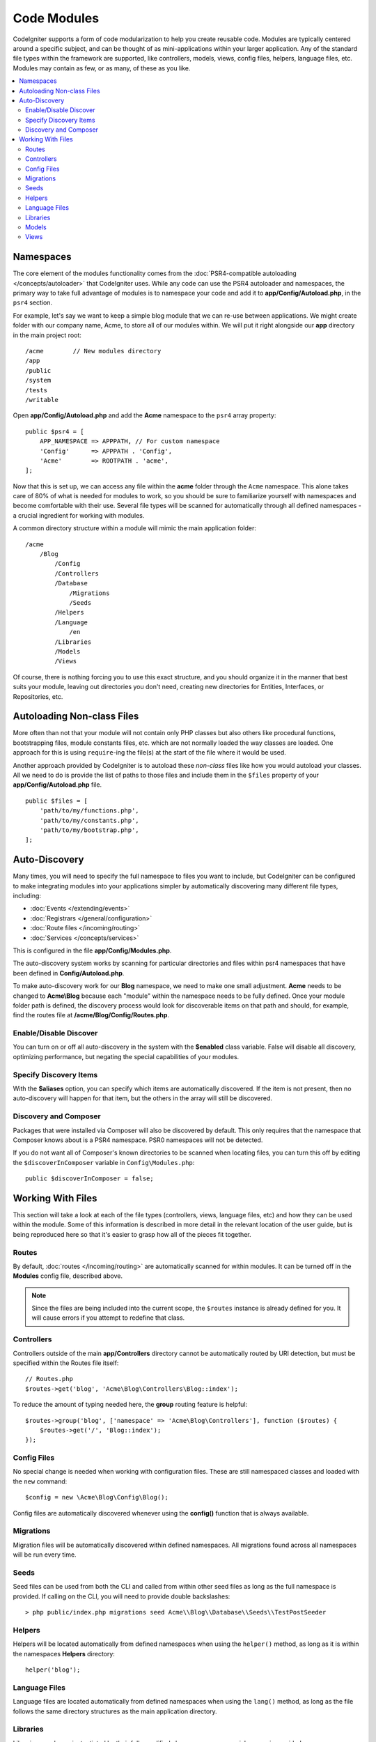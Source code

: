 ############
Code Modules
############

CodeIgniter supports a form of code modularization to help you create reusable code. Modules are typically
centered around a specific subject, and can be thought of as mini-applications within your larger application. Any
of the standard file types within the framework are supported, like controllers, models, views, config files, helpers,
language files, etc. Modules may contain as few, or as many, of these as you like.

.. contents::
    :local:
    :depth: 2

==========
Namespaces
==========

The core element of the modules functionality comes from the :doc:`PSR4-compatible autoloading </concepts/autoloader>`
that CodeIgniter uses. While any code can use the PSR4 autoloader and namespaces, the primary way to take full advantage of
modules is to namespace your code and add it to **app/Config/Autoload.php**, in the ``psr4`` section.

For example, let's say we want to keep a simple blog module that we can re-use between applications. We might create
folder with our company name, Acme, to store all of our modules within. We will put it right alongside our **app**
directory in the main project root::

    /acme        // New modules directory
    /app
    /public
    /system
    /tests
    /writable

Open **app/Config/Autoload.php** and add the **Acme** namespace to the ``psr4`` array property::

    public $psr4 = [
        APP_NAMESPACE => APPPATH, // For custom namespace
        'Config'      => APPPATH . 'Config',
        'Acme'        => ROOTPATH . 'acme',
    ];

Now that this is set up, we can access any file within the **acme** folder through the ``Acme`` namespace. This alone
takes care of 80% of what is needed for modules to work, so you should be sure to familiarize yourself with namespaces
and become comfortable with their use. Several file types will be scanned for automatically through all defined namespaces - a crucial ingredient for working with modules.

A common directory structure within a module will mimic the main application folder::

    /acme
        /Blog
            /Config
            /Controllers
            /Database
                /Migrations
                /Seeds
            /Helpers
            /Language
                /en
            /Libraries
            /Models
            /Views

Of course, there is nothing forcing you to use this exact structure, and you should organize it in the manner that
best suits your module, leaving out directories you don't need, creating new directories for Entities, Interfaces,
or Repositories, etc.

===========================
Autoloading Non-class Files
===========================

More often than not that your module will not contain only PHP classes but also others like procedural
functions, bootstrapping files, module constants files, etc. which are not normally loaded the way classes
are loaded. One approach for this is using ``require``-ing the file(s) at the start of the file where it
would be used.

Another approach provided by CodeIgniter is to autoload these *non-class* files like how you would autoload
your classes. All we need to do is provide the list of paths to those files and include them in the
``$files`` property of your **app/Config/Autoload.php** file.

::

    public $files = [
        'path/to/my/functions.php',
        'path/to/my/constants.php',
        'path/to/my/bootstrap.php',
    ];

==============
Auto-Discovery
==============

Many times, you will need to specify the full namespace to files you want to include, but CodeIgniter can be
configured to make integrating modules into your applications simpler by automatically discovering many different
file types, including:

- :doc:`Events </extending/events>`
- :doc:`Registrars </general/configuration>`
- :doc:`Route files </incoming/routing>`
- :doc:`Services </concepts/services>`

This is configured in the file **app/Config/Modules.php**.

The auto-discovery system works by scanning for particular directories and files within psr4 namespaces that have been defined in **Config/Autoload.php**.

To make auto-discovery work for our **Blog** namespace, we need to make one small adjustment.
**Acme** needs to be changed to **Acme\\Blog** because each "module" within the namespace needs to be fully defined. Once your module folder path is defined, the discovery process would look for discoverable items on that path and should, for example, find the routes file at **/acme/Blog/Config/Routes.php**.

Enable/Disable Discover
=======================

You can turn on or off all auto-discovery in the system with the **$enabled** class variable. False will disable
all discovery, optimizing performance, but negating the special capabilities of your modules.

Specify Discovery Items
=======================

With the **$aliases** option, you can specify which items are automatically discovered. If the item is not
present, then no auto-discovery will happen for that item, but the others in the array will still be discovered.

Discovery and Composer
======================

Packages that were installed via Composer will also be discovered by default. This only requires that the namespace
that Composer knows about is a PSR4 namespace. PSR0 namespaces will not be detected.

If you do not want all of Composer's known directories to be scanned when locating files, you can turn this off
by editing the ``$discoverInComposer`` variable in ``Config\Modules.php``::

    public $discoverInComposer = false;

==================
Working With Files
==================

This section will take a look at each of the file types (controllers, views, language files, etc) and how they can
be used within the module. Some of this information is described in more detail in the relevant location of the user
guide, but is being reproduced here so that it's easier to grasp how all of the pieces fit together.

Routes
======

By default, :doc:`routes </incoming/routing>` are automatically scanned for within modules. It can be turned off in
the **Modules** config file, described above.

.. note:: Since the files are being included into the current scope, the ``$routes`` instance is already defined for you.
    It will cause errors if you attempt to redefine that class.

Controllers
===========

Controllers outside of the main **app/Controllers** directory cannot be automatically routed by URI detection,
but must be specified within the Routes file itself::

    // Routes.php
    $routes->get('blog', 'Acme\Blog\Controllers\Blog::index');

To reduce the amount of typing needed here, the **group** routing feature is helpful::

    $routes->group('blog', ['namespace' => 'Acme\Blog\Controllers'], function ($routes) {
        $routes->get('/', 'Blog::index');
    });

Config Files
============

No special change is needed when working with configuration files. These are still namespaced classes and loaded
with the ``new`` command::

    $config = new \Acme\Blog\Config\Blog();

Config files are automatically discovered whenever using the **config()** function that is always available.

Migrations
==========

Migration files will be automatically discovered within defined namespaces. All migrations found across all
namespaces will be run every time.

Seeds
=====

Seed files can be used from both the CLI and called from within other seed files as long as the full namespace
is provided. If calling on the CLI, you will need to provide double backslashes::

    > php public/index.php migrations seed Acme\\Blog\\Database\\Seeds\\TestPostSeeder

Helpers
=======

Helpers will be located automatically from defined namespaces when using the ``helper()`` method, as long as it
is within the namespaces **Helpers** directory::

    helper('blog');

Language Files
==============

Language files are located automatically from defined namespaces when using the ``lang()`` method, as long as the
file follows the same directory structures as the main application directory.

Libraries
=========

Libraries are always instantiated by their fully-qualified class name, so no special access is provided::

    $lib = new \Acme\Blog\Libraries\BlogLib();

Models
======

Models are always instantiated by their fully-qualified class name, so no special access is provided::

    $model = new \Acme\Blog\Models\PostModel();

Views
=====

Views can be loaded using the class namespace as described in the :doc:`views </outgoing/views>` documentation::

    echo view('Acme\Blog\Views\index');
